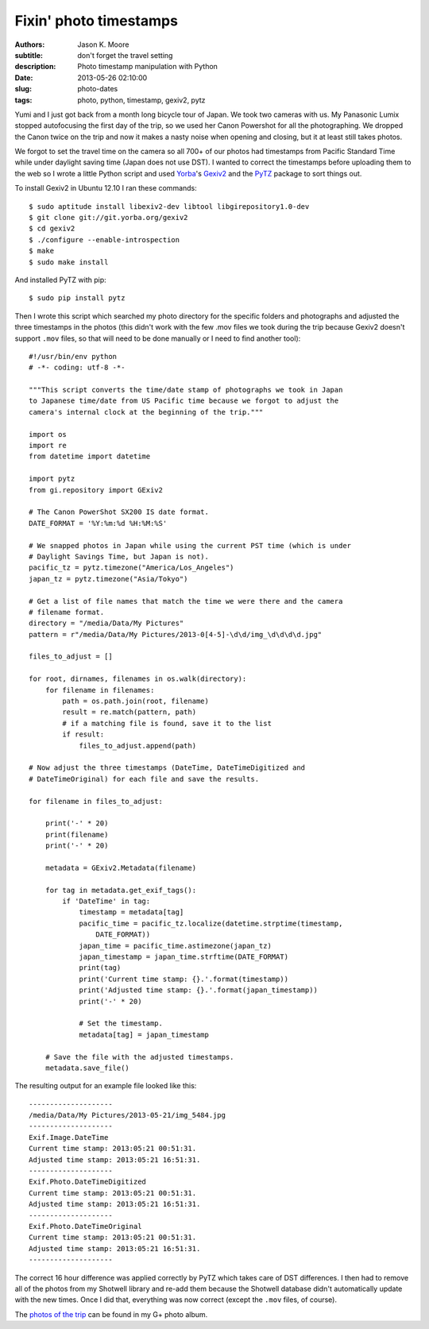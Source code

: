 =======================
Fixin' photo timestamps
=======================

:authors: Jason K. Moore
:subtitle: don't forget the travel setting
:description: Photo timestamp manipulation with Python
:date: 2013-05-26 02:10:00
:slug: photo-dates
:tags: photo, python, timestamp, gexiv2, pytz

Yumi and I just got back from a month long bicycle tour of Japan. We took two
cameras with us. My Panasonic Lumix stopped autofocusing the first day of the
trip, so we used her Canon Powershot for all the photographing. We dropped the
Canon twice on the trip and now it makes a nasty noise when opening and
closing, but it at least still takes photos.

We forgot to set the travel time on the camera so all 700+ of our photos had
timestamps from Pacific Standard Time while under daylight saving time (Japan
does not use DST). I wanted to correct the timestamps before uploading them to
the web so I wrote a little Python script and used Yorba_\ 's Gexiv2_ and the
PyTZ_ package to sort things out.

.. _Yorba: http://www.yorba.org
.. _Gexiv2: http://redmine.yorba.org/projects/gexiv2/wiki
.. _PyTZ: http://pytz.sourceforge.net


To install Gexiv2 in Ubuntu 12.10 I ran these commands::

  $ sudo aptitude install libexiv2-dev libtool libgirepository1.0-dev
  $ git clone git://git.yorba.org/gexiv2
  $ cd gexiv2
  $ ./configure --enable-introspection
  $ make
  $ sudo make install

And installed PyTZ with pip::

  $ sudo pip install pytz

Then I wrote this script which searched my photo directory for the specific
folders and photographs and adjusted the three timestamps in the photos (this
didn't work with the few .mov files we took during the trip because Gexiv2
doesn't support ``.mov`` files, so that will need to be done manually or I need
to find another tool)::

  #!/usr/bin/env python
  # -*- coding: utf-8 -*-

  """This script converts the time/date stamp of photographs we took in Japan
  to Japanese time/date from US Pacific time because we forgot to adjust the
  camera's internal clock at the beginning of the trip."""

  import os
  import re
  from datetime import datetime

  import pytz
  from gi.repository import GExiv2

  # The Canon PowerShot SX200 IS date format.
  DATE_FORMAT = '%Y:%m:%d %H:%M:%S'

  # We snapped photos in Japan while using the current PST time (which is under
  # Daylight Savings Time, but Japan is not).
  pacific_tz = pytz.timezone("America/Los_Angeles")
  japan_tz = pytz.timezone("Asia/Tokyo")

  # Get a list of file names that match the time we were there and the camera
  # filename format.
  directory = "/media/Data/My Pictures"
  pattern = r"/media/Data/My Pictures/2013-0[4-5]-\d\d/img_\d\d\d\d.jpg"

  files_to_adjust = []

  for root, dirnames, filenames in os.walk(directory):
      for filename in filenames:
          path = os.path.join(root, filename)
          result = re.match(pattern, path)
          # if a matching file is found, save it to the list
          if result:
              files_to_adjust.append(path)

  # Now adjust the three timestamps (DateTime, DateTimeDigitized and
  # DateTimeOriginal) for each file and save the results.

  for filename in files_to_adjust:

      print('-' * 20)
      print(filename)
      print('-' * 20)

      metadata = GExiv2.Metadata(filename)

      for tag in metadata.get_exif_tags():
          if 'DateTime' in tag:
              timestamp = metadata[tag]
              pacific_time = pacific_tz.localize(datetime.strptime(timestamp,
                  DATE_FORMAT))
              japan_time = pacific_time.astimezone(japan_tz)
              japan_timestamp = japan_time.strftime(DATE_FORMAT)
              print(tag)
              print('Current time stamp: {}.'.format(timestamp))
              print('Adjusted time stamp: {}.'.format(japan_timestamp))
              print('-' * 20)

              # Set the timestamp.
              metadata[tag] = japan_timestamp

      # Save the file with the adjusted timestamps.
      metadata.save_file()

The resulting output for an example file looked like this::

  --------------------
  /media/Data/My Pictures/2013-05-21/img_5484.jpg
  --------------------
  Exif.Image.DateTime
  Current time stamp: 2013:05:21 00:51:31.
  Adjusted time stamp: 2013:05:21 16:51:31.
  --------------------
  Exif.Photo.DateTimeDigitized
  Current time stamp: 2013:05:21 00:51:31.
  Adjusted time stamp: 2013:05:21 16:51:31.
  --------------------
  Exif.Photo.DateTimeOriginal
  Current time stamp: 2013:05:21 00:51:31.
  Adjusted time stamp: 2013:05:21 16:51:31.
  --------------------

The correct 16 hour difference was applied correctly by PyTZ which takes care
of DST differences. I then had to remove all of the photos from my Shotwell
library and re-add them because the Shotwell database didn't automatically
update with the new times. Once I did that, everything was now correct (except
the ``.mov`` files, of course).

The `photos of the trip`_ can be found in my G+ photo album.

.. _photos of the trip: https://plus.google.com/photos/110966557175293116547/albums/5882019377214495409
